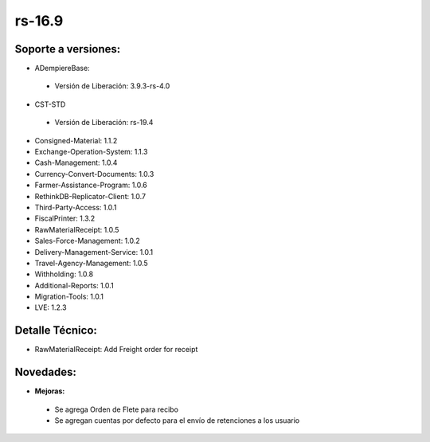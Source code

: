 **rs-16.9**
===========

**Soporte a versiones:**
------------------------

- ADempiereBase:
 
 - Versión de Liberación: 3.9.3-rs-4.0
- CST-STD
 
 - Versión de Liberación: rs-19.4

- Consigned-Material: 1.1.2
- Exchange-Operation-System: 1.1.3
- Cash-Management: 1.0.4
- Currency-Convert-Documents: 1.0.3
- Farmer-Assistance-Program: 1.0.6
- RethinkDB-Replicator-Client: 1.0.7
- Third-Party-Access: 1.0.1
- FiscalPrinter: 1.3.2
- RawMaterialReceipt: 1.0.5
- Sales-Force-Management: 1.0.2
- Delivery-Management-Service: 1.0.1
- Travel-Agency-Management: 1.0.5
- Withholding: 1.0.8
- Additional-Reports: 1.0.1
- Migration-Tools: 1.0.1
- LVE: 1.2.3

**Detalle Técnico:**
--------------------

- RawMaterialReceipt: Add Freight order for receipt

**Novedades:**
--------------

- **Mejoras:**
 
 - Se agrega Orden de Flete para recibo
 - Se agregan cuentas por defecto para el envío de retenciones a los usuario
